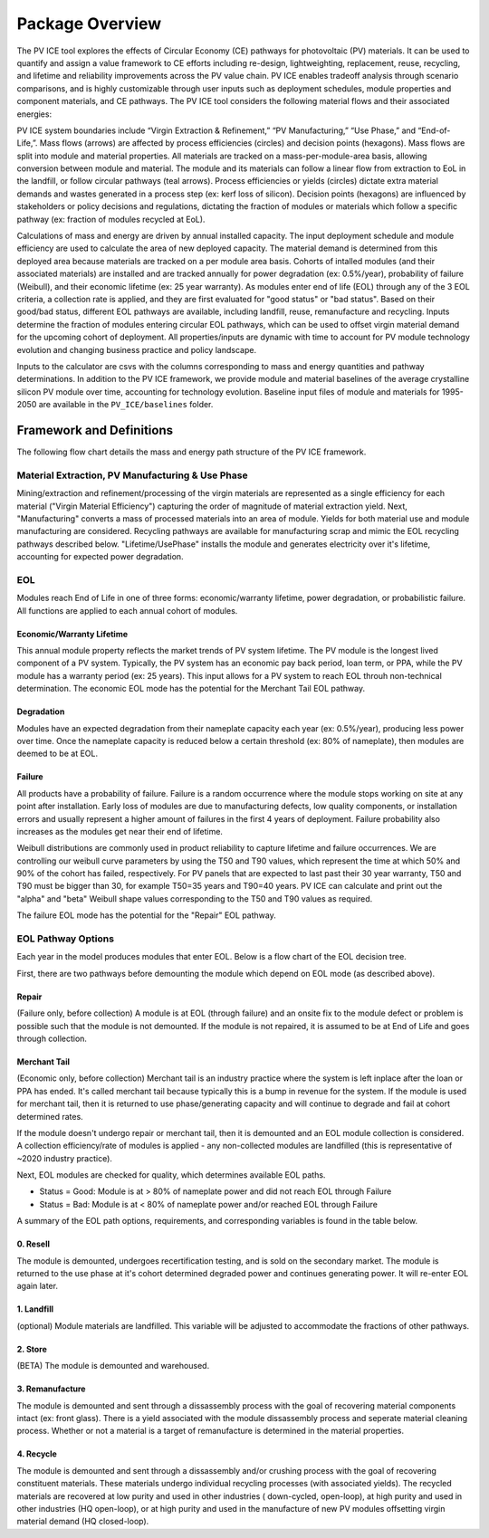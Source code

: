 .. _package_overview:

Package Overview
================

The PV ICE tool explores the effects of Circular Economy (CE) pathways for photovoltaic (PV) materials. It can be used to quantify and assign a value framework to CE efforts including re-design, lightweighting, replacement, reuse, recycling, and lifetime and reliability improvements across the PV value chain. PV ICE enables tradeoff analysis through scenario comparisons, and is highly customizable through user inputs such as deployment schedules, module properties and component materials, and CE pathways. The PV ICE tool considers the following material flows and their associated energies:

.. image:: ../../images_wiki/PV_ICE_diagram-simpleAltUpdate.PNG
  :width: 450
  :alt: Simplified diagram of mass flows captured in the PV ICE tool.

PV ICE system boundaries include “Virgin Extraction & Refinement,” “PV Manufacturing,”  “Use Phase,” and “End-of-Life,”. Mass flows (arrows) are affected by process efficiencies (circles) and decision points (hexagons). Mass flows are split into module and material properties. All materials are tracked on a mass-per-module-area basis, allowing conversion between module and material. The module and its materials can follow a linear flow from extraction to EoL in the landfill, or follow circular pathways (teal arrows). Process efficiencies or yields (circles) dictate extra material demands and wastes generated in a process step (ex: kerf loss of silicon). Decision points (hexagons) are influenced by stakeholders or policy decisions and regulations, dictating the fraction of modules or materials which follow a specific pathway (ex: fraction of modules recycled at EoL).

Calculations of mass and energy are driven by annual installed capacity. The input deployment schedule and module efficiency are used to calculate the area of new deployed capacity. The material demand is determined from this deployed area because materials are tracked on a per module area basis. Cohorts of intalled modules (and their associated materials) are installed and are tracked annually for power degradation (ex: 0.5%/year), probability of failure (Weibull), and their economic lifetime (ex: 25 year warranty).  As modules enter end of life (EOL) through any of the 3 EOL criteria, a collection rate is applied, and they are first evaluated for "good status" or "bad status". Based on their good/bad status, different EOL pathways are available, including landfill, reuse, remanufacture and recycling. Inputs determine the fraction of modules entering circular EOL pathways, which can be used to offset virgin material demand for the upcoming cohort of deployment. All properties/inputs are dynamic with time to account for PV module technology evolution and changing business practice and policy landscape.

Inputs to the calculator are csvs with the columns corresponding to mass and energy quantities and pathway determinations. In addition to the PV ICE framework, we provide module and material baselines of the average crystalline silicon PV module over time, accounting for technology evolution.  Baseline input files of module and materials for 1995-2050 are available in the ``PV_ICE/baselines`` folder.


Framework and Definitions
----------------------------

The following flow chart details the mass and energy path structure of the PV ICE framework.

.. image:: ../../images_wiki/MassEnergyFlowChart.PNG
  :width: 900
  :alt: Full logic flow chart of mass and energy quantities as captured and structured in the PV ICE tool. Begin at the "Mine" in the bottom right corner.

Material Extraction, PV Manufacturing & Use Phase
~~~~~~~~~~~~~~~~~~~~~~~~~~~~~~~~~~~~~~~~~~~~~~~~~~~~
Mining/extraction and refinement/processing of the virgin materials are represented as a single efficiency for each material ("Virgin Material Efficiency") capturing the order of magnitude of material extraction yield. Next, "Manufacturing" converts a mass of processed materials into an area of module. Yields for both material use and module manufacturing are considered. Recycling pathways are available for manufacturing scrap and mimic the EOL recycling pathways described below. "Lifetime/UsePhase" installs the module and generates electricity over it's lifetime, accounting for expected power degradation. 

EOL
~~~~~
Modules reach End of Life in one of three forms: economic/warranty lifetime, power degradation, or probabilistic failure. All functions are applied to each annual cohort of modules. 

Economic/Warranty Lifetime
^^^^^^^^^^^^^^^^^^^^^^^^^^^^^^
This annual module property reflects the market trends of PV system lifetime. The PV module is the longest lived component of a PV system. Typically, the PV system has an economic pay back period, loan term, or PPA, while the PV module has a warranty period (ex: 25 years). This input allows for a PV system to reach EOL throuh non-technical determination. The economic EOL mode has the potential for the Merchant Tail EOL pathway.

Degradation
^^^^^^^^^^^^^
Modules have an expected degradation from their nameplate capacity each year (ex: 0.5%/year), producing less power over time. Once the nameplate capacity is reduced below a certain threshold (ex: 80% of nameplate), then modules are deemed to be at EOL. 

Failure
^^^^^^^^^
All products have a probability of failure. Failure is a random occurrence where the module stops working on site at any point after installation. Early loss of modules are due to manufacturing defects, low quality components, or installation errors and usually represent a higher amount of failures in the first 4 years of deployment. Failure probability also increases as the modules get near their end of lifetime.

Weibull distributions are commonly used in product reliability to capture lifetime and failure occurrences. We are controlling our weibull curve parameters by using the T50 and T90 values, which represent the time at which 50% and 90% of the cohort has failed, respectively. For PV panels that are expected to last past their 30 year warranty, T50 and T90 must be bigger than 30, for example T50=35 years and T90=40 years. PV ICE can calculate and print out the "alpha" and "beta" Weibull shape values corresponding to the T50 and T90 values as required.

The failure EOL mode has the potential for the "Repair" EOL pathway.


EOL Pathway Options
~~~~~~~~~~~~~~~~~~~~~
Each year in the model produces modules that enter EOL. Below is a flow chart of the EOL decision tree.

.. image:: ../../images_wiki/EOLLogic.PNG
  :width: 900
  :alt:

First, there are two pathways before demounting the module which depend on EOL mode (as described above).

Repair 
^^^^^^^^
(Failure only, before collection) A module is at EOL (through failure) and an onsite fix to the module defect or problem is possible such that the module is not demounted. If the module is not repaired, it is assumed to be at End of Life and goes through collection.

Merchant Tail
^^^^^^^^^^^^^^
(Economic only, before collection) Merchant tail is an industry practice where the system is left inplace after the loan or PPA has ended. It's called merchant tail because typically this is a bump in revenue for the system. If the module is used for merchant tail, then it is returned to use phase/generating capacity and will continue to degrade and fail at cohort determined rates.


If the module doesn't undergo repair or merchant tail, then it is demounted and an EOL module collection is considered. A collection efficiency/rate of modules is applied - any non-collected modules are landfilled (this is representative of ~2020 industry practice). 

Next, EOL modules are checked for quality, which determines available EOL paths.

* Status = Good: Module is at > 80% of nameplate power and did not reach EOL through Failure
* Status = Bad: Module is at < 80% of nameplate power and/or reached EOL through Failure

A summary of the EOL path options, requirements, and corresponding variables is found in the table below.

.. csv-table:: EOL Pathway Options
  :file: ../../images_wiki/EOLLogic.CSV
  :widths: 10,10,40,40
  :header-rows: 1

0. Resell
^^^^^^^^^^^
The module is demounted, undergoes recertification testing, and is sold on the secondary market. The module is returned to the use phase at it's cohort determined degraded power and continues generating power. It will re-enter EOL again later.

1. Landfill
^^^^^^^^^^^^
(optional) Module materials are landfilled. This variable will be adjusted to accommodate the fractions of other pathways.

2. Store
^^^^^^^^^^
(BETA) The module is demounted and warehoused.

3. Remanufacture
^^^^^^^^^^^^^^^^^
The module is demounted and sent through a dissassembly process with the goal of recovering material components intact (ex: front glass). There is a yield associated with the module dissassembly process and seperate material cleaning process. Whether or not a material is a target of remanufacture is determined in the material properties.

4. Recycle
^^^^^^^^^^^^
The module is demounted and sent through a dissassembly and/or crushing process with the goal of recovering constituent materials. These materials undergo individual recycling processes (with associated yields). The recycled materials are recovered at low purity and used in other industries ( down-cycled, open-loop), at high purity and used in other industries (HQ open-loop), or at high purity and used in the manufacture of new PV modules offsetting virgin material demand (HQ closed-loop). 